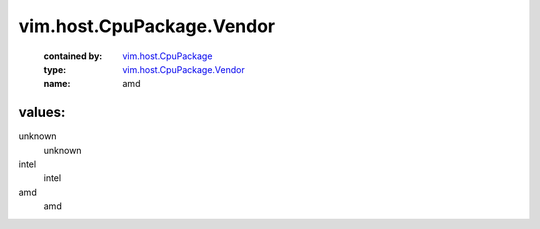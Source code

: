 .. _vim.host.CpuPackage: ../../../vim/host/CpuPackage.rst

.. _vim.host.CpuPackage.Vendor: ../../../vim/host/CpuPackage/Vendor.rst

vim.host.CpuPackage.Vendor
==========================
  :contained by: `vim.host.CpuPackage`_

  :type: `vim.host.CpuPackage.Vendor`_

  :name: amd

values:
--------

unknown
   unknown

intel
   intel

amd
   amd
